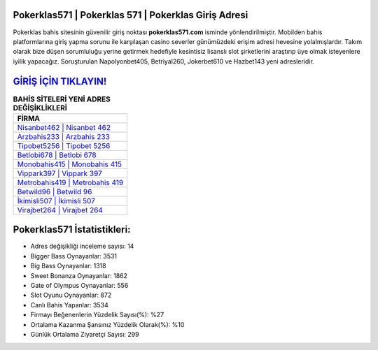 ﻿Pokerklas571 | Pokerklas 571 | Pokerklas Giriş Adresi
===================================

.. image:: images/pokerklas-giris.jpg
   :width: 600
   
Pokerklas bahis sitesinin güvenilir giriş noktası **pokerklas571.com** isminde yönlendirilmiştir. Mobilden bahis platformlarına giriş yapma sorunu ile karşılaşan casino severler günümüzdeki erişim adresi hevesine yolalmışlardır. Takım olarak bize düşen sorumluluğu yerine getirmek hedefiyle kesintisiz lisanslı slot şirketlerini araştırıp üye olmak isteyenlere iyilik yapacağız. Soruşturulan Napolyonbet405, Betriyal260, Jokerbet610 ve Hazbet143 yeni adresleridir.

`GİRİŞ İÇİN TIKLAYIN! <https://cutt.ly/QwVVg2Vk>`_
==============

.. list-table:: **BAHİS SİTELERİ YENİ ADRES DEĞİŞİKLİKLERİ**
   :widths: 100
   :header-rows: 1

   * - FİRMA
   * - `Nisanbet462 | Nisanbet 462 <nisanbet462-nisanbet-462-nisanbet-giris-adresi.html>`_
   * - `Arzbahis233 | Arzbahis 233 <arzbahis233-arzbahis-233-arzbahis-giris-adresi.html>`_
   * - `Tipobet5256 | Tipobet 5256 <tipobet5256-tipobet-5256-tipobet-giris-adresi.html>`_	 
   * - `Betlobi678 | Betlobi 678 <betlobi678-betlobi-678-betlobi-giris-adresi.html>`_	 
   * - `Monobahis415 | Monobahis 415 <monobahis415-monobahis-415-monobahis-giris-adresi.html>`_ 
   * - `Vippark397 | Vippark 397 <vippark397-vippark-397-vippark-giris-adresi.html>`_
   * - `Metrobahis419 | Metrobahis 419 <metrobahis419-metrobahis-419-metrobahis-giris-adresi.html>`_	 
   * - `Betwild96 | Betwild 96 <betwild96-betwild-96-betwild-giris-adresi.html>`_
   * - `İkimisli507 | İkimisli 507 <ikimisli507-ikimisli-507-ikimisli-giris-adresi.html>`_
   * - `Virajbet264 | Virajbet 264 <virajbet264-virajbet-264-virajbet-giris-adresi.html>`_
	 
Pokerklas571 İstatistikleri:
===================================	 
* Adres değişikliği inceleme sayısı: 14
* Bigger Bass Oynayanlar: 3531
* Big Bass Oynayanlar: 1318
* Sweet Bonanza Oynayanlar: 1862
* Gate of Olympus Oynayanlar: 556
* Slot Oyunu Oynayanlar: 872
* Canlı Bahis Yapanlar: 3534
* Firmayı Beğenenlerin Yüzdelik Sayısı(%): %27
* Ortalama Kazanma Şansınız Yüzdelik Olarak(%): %10
* Günlük Ortalama Ziyaretçi Sayısı: 299
